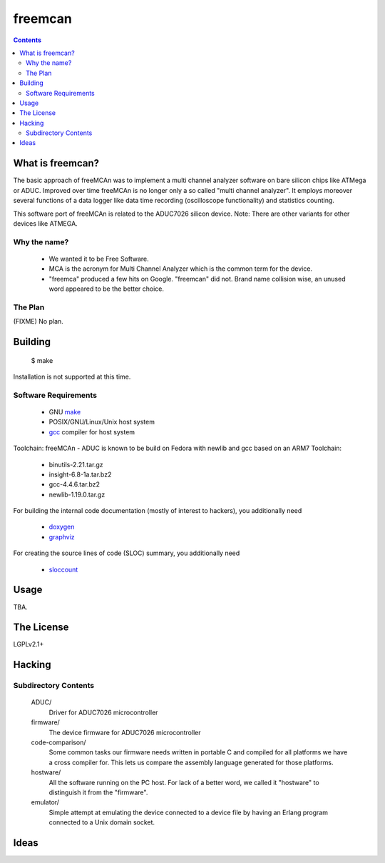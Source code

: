 freemcan
========

.. contents::



What is freemcan?
-----------------

The basic approach of freeMCAn was to implement a multi channel analyzer
software on bare silicon chips like ATMega or ADUC. Improved over time
freeMCAn is no longer only a so called "multi channel analyzer". It employs 
moreover several functions of a data logger like data time recording 
(oscilloscope functionality) and statistics counting.

This software port of freeMCAn is related to the ADUC7026 silicon device.
Note: There are other variants for other devices like ATMEGA.


Why the name?
~~~~~~~~~~~~~

  * We wanted it to be Free Software.
  * MCA is the acronym for Multi Channel Analyzer which is the common
    term for the device.
  * "freemca" produced a few hits on Google. "freemcan" did not.
    Brand name collision wise, an unused word appeared to be the
    better choice.



The Plan
~~~~~~~~

(FIXME) No plan.




Building
--------

  $ make

Installation is not supported at this time.


Software Requirements
~~~~~~~~~~~~~~~~~~~~~

  * GNU make_
  * POSIX/GNU/Linux/Unix host system
  * gcc_ compiler for host system

Toolchain: freeMCAn - ADUC is known to be build on Fedora with newlib 
and gcc based on an ARM7 Toolchain:
  * binutils-2.21.tar.gz
  * insight-6.8-1a.tar.bz2
  * gcc-4.4.6.tar.bz2
  * newlib-1.19.0.tar.gz

For building the internal code documentation (mostly of interest to
hackers), you additionally need

  * doxygen_
  * graphviz_

For creating the source lines of code (SLOC) summary, you additionally
need

  * sloccount_

.. _doxygen:   http://www.stack.nl/~dimitri/doxygen/index.html
.. _gcc:       http://gcc.gnu.org/
.. _graphviz:  http://www.graphviz.org/
.. _make:      http://www.gnu.org/software/make/
.. _sloccount: http://www.dwheeler.com/sloccount



Usage
-----

TBA.



The License
-----------

LGPLv2.1+



Hacking
-------


Subdirectory Contents
~~~~~~~~~~~~~~~~~~~~~

   ADUC/
           Driver for ADUC7026 microcontroller

   firmware/
           The device firmware for ADUC7026 microcontroller

   code-comparison/
           Some common tasks our firmware needs written in portable C
           and compiled for all platforms we have a cross compiler
           for. This lets us compare the assembly language generated
           for those platforms.

   hostware/
           All the software running on the PC host. For lack of a
           better word, we called it "hostware" to distinguish it from
           the "firmware".

   emulator/
           Simple attempt at emulating the device connected to a
           device file by having an Erlang program connected to a
           Unix domain socket.



Ideas
-----

